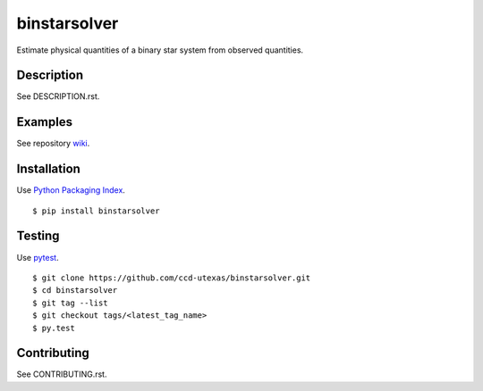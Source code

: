 binstarsolver
=============

Estimate physical quantities of a binary star system from observed quantities.

Description
-----------

See DESCRIPTION.rst.

Examples
--------

See repository `wiki <https://github.com/ccd-utexas/binstarsolver/wiki>`_.

Installation
------------

Use `Python Packaging Index <https://pypi.python.org/pypi>`_.

::

$ pip install binstarsolver

Testing
-------

Use `pytest <https://pytest.org>`_.

::

$ git clone https://github.com/ccd-utexas/binstarsolver.git
$ cd binstarsolver
$ git tag --list
$ git checkout tags/<latest_tag_name>
$ py.test

Contributing
------------

See CONTRIBUTING.rst.
